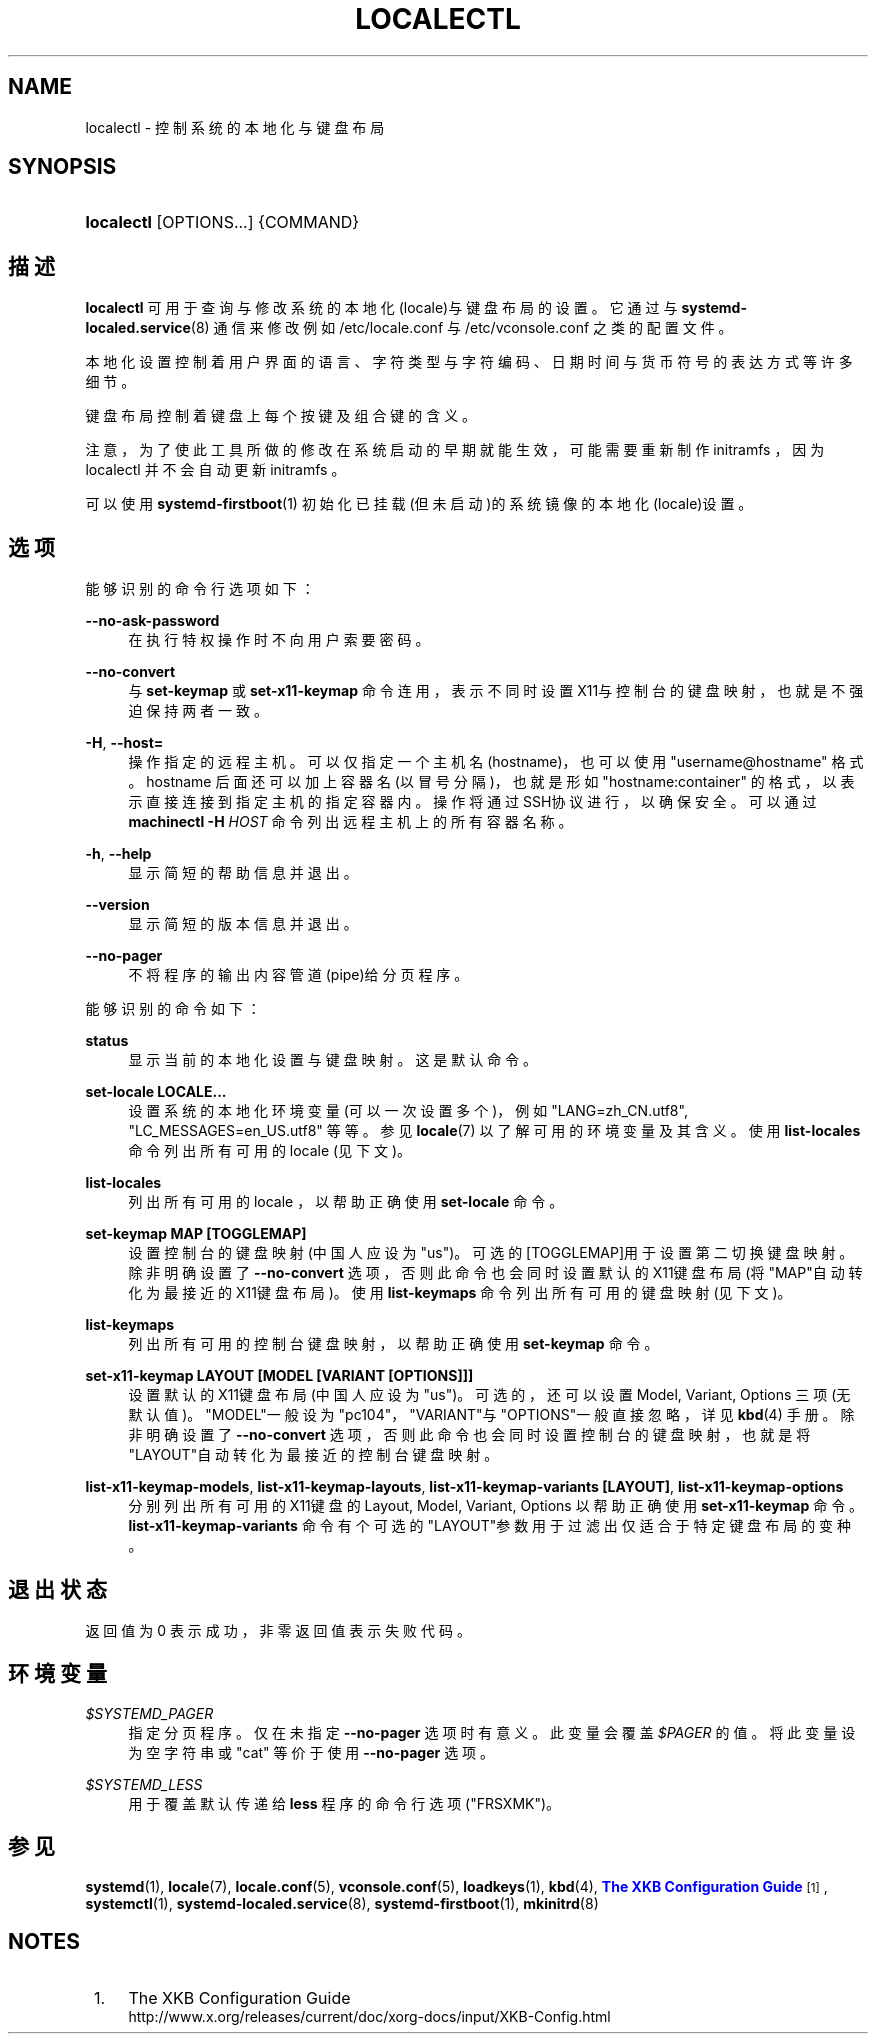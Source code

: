 '\" t
.TH "LOCALECTL" "1" "" "systemd 231" "localectl"
.\" -----------------------------------------------------------------
.\" * Define some portability stuff
.\" -----------------------------------------------------------------
.\" ~~~~~~~~~~~~~~~~~~~~~~~~~~~~~~~~~~~~~~~~~~~~~~~~~~~~~~~~~~~~~~~~~
.\" http://bugs.debian.org/507673
.\" http://lists.gnu.org/archive/html/groff/2009-02/msg00013.html
.\" ~~~~~~~~~~~~~~~~~~~~~~~~~~~~~~~~~~~~~~~~~~~~~~~~~~~~~~~~~~~~~~~~~
.ie \n(.g .ds Aq \(aq
.el       .ds Aq '
.\" -----------------------------------------------------------------
.\" * set default formatting
.\" -----------------------------------------------------------------
.\" disable hyphenation
.nh
.\" disable justification (adjust text to left margin only)
.ad l
.\" -----------------------------------------------------------------
.\" * MAIN CONTENT STARTS HERE *
.\" -----------------------------------------------------------------
.SH "NAME"
localectl \- 控制系统的本地化与键盘布局
.SH "SYNOPSIS"
.HP \w'\fBlocalectl\fR\ 'u
\fBlocalectl\fR [OPTIONS...] {COMMAND}
.SH "描述"
.PP
\fBlocalectl\fR
可用于查询与修改系统的本地化(locale)与键盘布局的设置。 它通过与
\fBsystemd-localed.service\fR(8)
通信来修改例如
/etc/locale\&.conf
与
/etc/vconsole\&.conf
之类的配置文件。
.PP
本地化设置控制着 用户界面的语言、字符类型与字符编码、 日期时间与货币符号的表达方式 等许多细节。
.PP
键盘布局控制着 键盘上每个按键及组合键的含义。
.PP
注意，为了使此工具所做的修改在系统启动的早期就能生效， 可能需要重新制作 initramfs ， 因为
localectl
并不会自动更新 initramfs 。
.PP
可以使用
\fBsystemd-firstboot\fR(1)
初始化已挂载(但未启动)的系统镜像的本地化(locale)设置。
.SH "选项"
.PP
能够识别的命令行选项如下：
.PP
\fB\-\-no\-ask\-password\fR
.RS 4
在执行特权操作时不向用户索要密码。
.RE
.PP
\fB\-\-no\-convert\fR
.RS 4
与
\fBset\-keymap\fR
或
\fBset\-x11\-keymap\fR
命令连用， 表示不同时设置X11与控制台的键盘映射， 也就是不强迫保持两者一致。
.RE
.PP
\fB\-H\fR, \fB\-\-host=\fR
.RS 4
操作指定的远程主机。可以仅指定一个主机名(hostname)， 也可以使用
"username@hostname"
格式。 hostname 后面还可以加上容器名(以冒号分隔)， 也就是形如
"hostname:container"
的格式， 以表示直接连接到指定主机的指定容器内。 操作将通过SSH协议进行，以确保安全。 可以通过
\fBmachinectl \-H \fR\fB\fIHOST\fR\fR
命令列出远程主机上的所有容器名称。
.RE
.PP
\fB\-h\fR, \fB\-\-help\fR
.RS 4
显示简短的帮助信息并退出。
.RE
.PP
\fB\-\-version\fR
.RS 4
显示简短的版本信息并退出。
.RE
.PP
\fB\-\-no\-pager\fR
.RS 4
不将程序的输出内容管道(pipe)给分页程序。
.RE
.PP
能够识别的命令如下：
.PP
\fBstatus\fR
.RS 4
显示当前的本地化设置与键盘映射。 这是默认命令。
.RE
.PP
\fBset\-locale LOCALE\&.\&.\&.\fR
.RS 4
设置系统的本地化环境变量(可以一次设置多个)， 例如 "LANG=zh_CN\&.utf8", "LC_MESSAGES=en_US\&.utf8" 等等。参见
\fBlocale\fR(7)
以了解可用的环境变量及其含义。使用
\fBlist\-locales\fR
命令列出所有可用的 locale (见下文)。
.RE
.PP
\fBlist\-locales\fR
.RS 4
列出所有可用的 locale ， 以帮助正确使用
\fBset\-locale\fR
命令。
.RE
.PP
\fBset\-keymap MAP [TOGGLEMAP]\fR
.RS 4
设置控制台的键盘映射(中国人应设为
"us")。 可选的[TOGGLEMAP]用于设置第二切换键盘映射。 除非明确设置了
\fB\-\-no\-convert\fR
选项， 否则此命令也会同时设置默认的X11键盘布局(将"MAP"自动转化为最接近的X11键盘布局)。 使用
\fBlist\-keymaps\fR
命令列出所有可用的 键盘映射 (见下文)。
.RE
.PP
\fBlist\-keymaps\fR
.RS 4
列出所有可用的控制台键盘映射， 以帮助正确使用
\fBset\-keymap\fR
命令。
.RE
.PP
\fBset\-x11\-keymap LAYOUT [MODEL [VARIANT [OPTIONS]]]\fR
.RS 4
设置默认的X11键盘布局(中国人应设为
"us")。 可选的，还可以设置 Model, Variant, Options 三项(无默认值)。 "MODEL"一般设为"pc104"，"VARIANT"与"OPTIONS"一般直接忽略，详见
\fBkbd\fR(4)
手册。除非明确设置了
\fB\-\-no\-convert\fR
选项， 否则此命令也会同时设置控制台的键盘映射， 也就是将"LAYOUT"自动转化为最接近的控制台键盘映射。
.RE
.PP
\fBlist\-x11\-keymap\-models\fR, \fBlist\-x11\-keymap\-layouts\fR, \fBlist\-x11\-keymap\-variants [LAYOUT]\fR, \fBlist\-x11\-keymap\-options\fR
.RS 4
分别列出所有可用的X11键盘的 Layout, Model, Variant, Options 以帮助正确使用
\fBset\-x11\-keymap\fR
命令。
\fBlist\-x11\-keymap\-variants\fR
命令有个可选的"LAYOUT"参数用于过滤出仅适合于特定键盘布局的变种。
.RE
.SH "退出状态"
.PP
返回值为 0 表示成功， 非零返回值表示失败代码。
.SH "环境变量"
.PP
\fI$SYSTEMD_PAGER\fR
.RS 4
指定分页程序。仅在未指定
\fB\-\-no\-pager\fR
选项时有意义。 此变量会覆盖
\fI$PAGER\fR
的值。 将此变量设为空字符串或
"cat"
等价于使用
\fB\-\-no\-pager\fR
选项。
.RE
.PP
\fI$SYSTEMD_LESS\fR
.RS 4
用于覆盖 默认传递给
\fBless\fR
程序的命令行选项 ("FRSXMK")。
.RE
.SH "参见"
.PP
\fBsystemd\fR(1),
\fBlocale\fR(7),
\fBlocale.conf\fR(5),
\fBvconsole.conf\fR(5),
\fBloadkeys\fR(1),
\fBkbd\fR(4),
\m[blue]\fBThe XKB Configuration Guide\fR\m[]\&\s-2\u[1]\d\s+2,
\fBsystemctl\fR(1),
\fBsystemd-localed.service\fR(8),
\fBsystemd-firstboot\fR(1),
\fBmkinitrd\fR(8)
.SH "NOTES"
.IP " 1." 4
The XKB Configuration Guide
.RS 4
\%http://www.x.org/releases/current/doc/xorg-docs/input/XKB-Config.html
.RE
.\" manpages-zh translator: 金步国
.\" manpages-zh comment: 金步国作品集：http://www.jinbuguo.com
